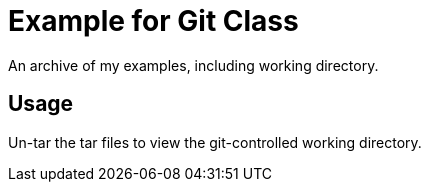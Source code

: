 = Example for Git Class

An archive of my examples, including working directory.

== Usage

Un-tar the tar files to view the git-controlled working directory.